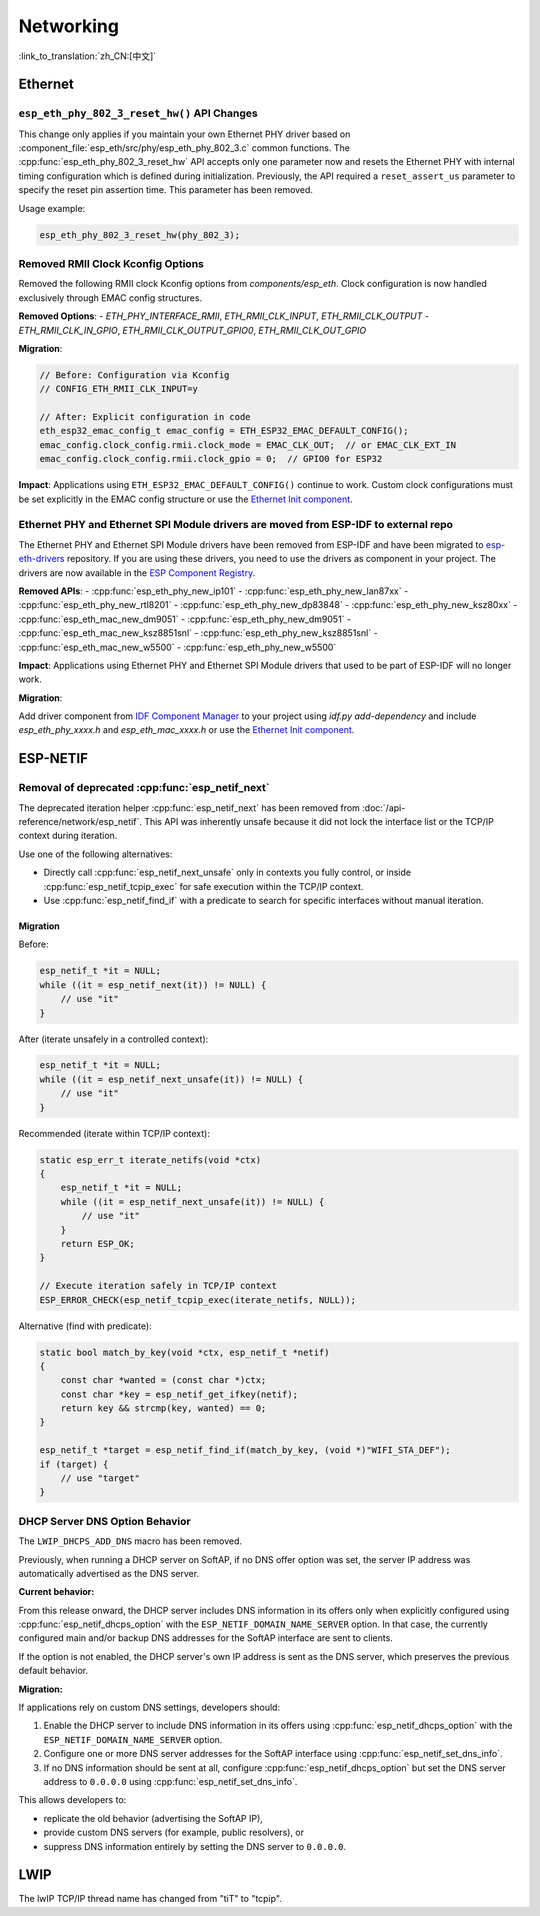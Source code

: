 Networking
===========

:link_to_translation:`zh_CN:[中文]`

Ethernet
********

``esp_eth_phy_802_3_reset_hw()`` API Changes
--------------------------------------------

This change only applies if you maintain your own Ethernet PHY driver based on :component_file:`esp_eth/src/phy/esp_eth_phy_802_3.c` common functions. The :cpp:func:`esp_eth_phy_802_3_reset_hw` API accepts only one parameter now and resets the Ethernet PHY with internal timing configuration which is defined during initialization. Previously, the API required a ``reset_assert_us`` parameter to specify the reset pin assertion time. This parameter has been removed.

Usage example:

.. code-block:: c

    esp_eth_phy_802_3_reset_hw(phy_802_3);


Removed RMII Clock Kconfig Options
----------------------------------

Removed the following RMII clock Kconfig options from `components/esp_eth`. Clock configuration is now handled exclusively through EMAC config structures.

**Removed Options**:
- `ETH_PHY_INTERFACE_RMII`, `ETH_RMII_CLK_INPUT`, `ETH_RMII_CLK_OUTPUT`
- `ETH_RMII_CLK_IN_GPIO`, `ETH_RMII_CLK_OUTPUT_GPIO0`, `ETH_RMII_CLK_OUT_GPIO`

**Migration**:

.. code-block:: c

    // Before: Configuration via Kconfig
    // CONFIG_ETH_RMII_CLK_INPUT=y

    // After: Explicit configuration in code
    eth_esp32_emac_config_t emac_config = ETH_ESP32_EMAC_DEFAULT_CONFIG();
    emac_config.clock_config.rmii.clock_mode = EMAC_CLK_OUT;  // or EMAC_CLK_EXT_IN
    emac_config.clock_config.rmii.clock_gpio = 0;  // GPIO0 for ESP32


**Impact**: Applications using ``ETH_ESP32_EMAC_DEFAULT_CONFIG()`` continue to work. Custom clock configurations must be set explicitly in the EMAC config structure or use the `Ethernet Init component <https://components.espressif.com/components/espressif/ethernet_init>`_.


Ethernet PHY and Ethernet SPI Module drivers are moved from ESP-IDF to external repo
------------------------------------------------------------------------------------

The Ethernet PHY and Ethernet SPI Module drivers have been removed from ESP-IDF and have been migrated to `esp-eth-drivers <https://github.com/espressif/esp-eth-drivers>`_ repository. If you are using these drivers, you need to use the drivers as component in your project. The drivers are now available in the `ESP Component Registry <https://components.espressif.com/>`_.

**Removed APIs**:
- :cpp:func:`esp_eth_phy_new_ip101`
- :cpp:func:`esp_eth_phy_new_lan87xx`
- :cpp:func:`esp_eth_phy_new_rtl8201`
- :cpp:func:`esp_eth_phy_new_dp83848`
- :cpp:func:`esp_eth_phy_new_ksz80xx`
- :cpp:func:`esp_eth_mac_new_dm9051`
- :cpp:func:`esp_eth_phy_new_dm9051`
- :cpp:func:`esp_eth_mac_new_ksz8851snl`
- :cpp:func:`esp_eth_phy_new_ksz8851snl`
- :cpp:func:`esp_eth_mac_new_w5500`
- :cpp:func:`esp_eth_phy_new_w5500`


**Impact**: Applications using Ethernet PHY and Ethernet SPI Module drivers that used to be part of ESP-IDF will no longer work.

**Migration**:

Add driver component from `IDF Component Manager <https://components.espressif.com/>`_ to your project using `idf.py add-dependency` and include `esp_eth_phy_xxxx.h` and `esp_eth_mac_xxxx.h` or use the `Ethernet Init component <https://components.espressif.com/components/espressif/ethernet_init>`_.


ESP-NETIF
*********

Removal of deprecated :cpp:func:`esp_netif_next`
------------------------------------------------

The deprecated iteration helper :cpp:func:`esp_netif_next` has been removed from :doc:`/api-reference/network/esp_netif`. This API was inherently unsafe because it did not lock the interface list or the TCP/IP context during iteration.

Use one of the following alternatives:

- Directly call :cpp:func:`esp_netif_next_unsafe` only in contexts you fully control, or inside :cpp:func:`esp_netif_tcpip_exec` for safe execution within the TCP/IP context.
- Use :cpp:func:`esp_netif_find_if` with a predicate to search for specific interfaces without manual iteration.

Migration
~~~~~~~~~

Before:

.. code-block:: c

    esp_netif_t *it = NULL;
    while ((it = esp_netif_next(it)) != NULL) {
        // use "it"
    }

After (iterate unsafely in a controlled context):

.. code-block:: c

    esp_netif_t *it = NULL;
    while ((it = esp_netif_next_unsafe(it)) != NULL) {
        // use "it"
    }

Recommended (iterate within TCP/IP context):

.. code-block:: c

    static esp_err_t iterate_netifs(void *ctx)
    {
        esp_netif_t *it = NULL;
        while ((it = esp_netif_next_unsafe(it)) != NULL) {
            // use "it"
        }
        return ESP_OK;
    }

    // Execute iteration safely in TCP/IP context
    ESP_ERROR_CHECK(esp_netif_tcpip_exec(iterate_netifs, NULL));

Alternative (find with predicate):

.. code-block:: c

    static bool match_by_key(void *ctx, esp_netif_t *netif)
    {
        const char *wanted = (const char *)ctx;
        const char *key = esp_netif_get_ifkey(netif);
        return key && strcmp(key, wanted) == 0;
    }

    esp_netif_t *target = esp_netif_find_if(match_by_key, (void *)"WIFI_STA_DEF");
    if (target) {
        // use "target"
    }


DHCP Server DNS Option Behavior
-------------------------------

The ``LWIP_DHCPS_ADD_DNS`` macro has been removed.

Previously, when running a DHCP server on SoftAP, if no DNS offer option was set, the server IP address was automatically advertised as the DNS server.

**Current behavior:**

From this release onward, the DHCP server includes DNS information in its offers only when explicitly configured using :cpp:func:`esp_netif_dhcps_option` with the ``ESP_NETIF_DOMAIN_NAME_SERVER`` option. In that case, the currently configured main and/or backup DNS addresses for the SoftAP interface are sent to clients.

If the option is not enabled, the DHCP server's own IP address is sent as the DNS server, which preserves the previous default behavior.

**Migration:**

If applications rely on custom DNS settings, developers should:

1. Enable the DHCP server to include DNS information in its offers using :cpp:func:`esp_netif_dhcps_option` with the ``ESP_NETIF_DOMAIN_NAME_SERVER`` option.
2. Configure one or more DNS server addresses for the SoftAP interface using :cpp:func:`esp_netif_set_dns_info`.
3. If no DNS information should be sent at all, configure :cpp:func:`esp_netif_dhcps_option` but set the DNS server address to ``0.0.0.0`` using :cpp:func:`esp_netif_set_dns_info`.

This allows developers to:

- replicate the old behavior (advertising the SoftAP IP),
- provide custom DNS servers (for example, public resolvers), or
- suppress DNS information entirely by setting the DNS server to ``0.0.0.0``.


LWIP
****

The lwIP TCP/IP thread name has changed from "tiT" to "tcpip".
